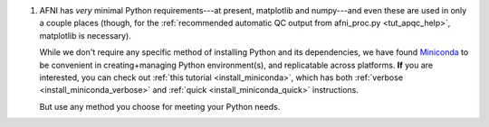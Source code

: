 
#. AFNI has *very* minimal Python requirements---at present,
   matplotlib and numpy---and even these are used in only a couple
   places (though, for the :ref:`recommended automatic QC output from
   afni_proc.py <tut_apqc_help>`, matplotlib is necessary).

   While we don't require any specific method of installing Python and
   its dependencies, we have found `Miniconda
   <https://docs.conda.io/en/latest/miniconda.html>`_ to be convenient
   in creating+managing Python environment(s), and replicatable across
   platforms.  **If** you are interested, you can check out :ref:`this
   tutorial <install_miniconda>`, which has both :ref:`verbose
   <install_miniconda_verbose>` and :ref:`quick
   <install_miniconda_quick>` instructions.

   But use any method you choose for meeting your Python needs.
